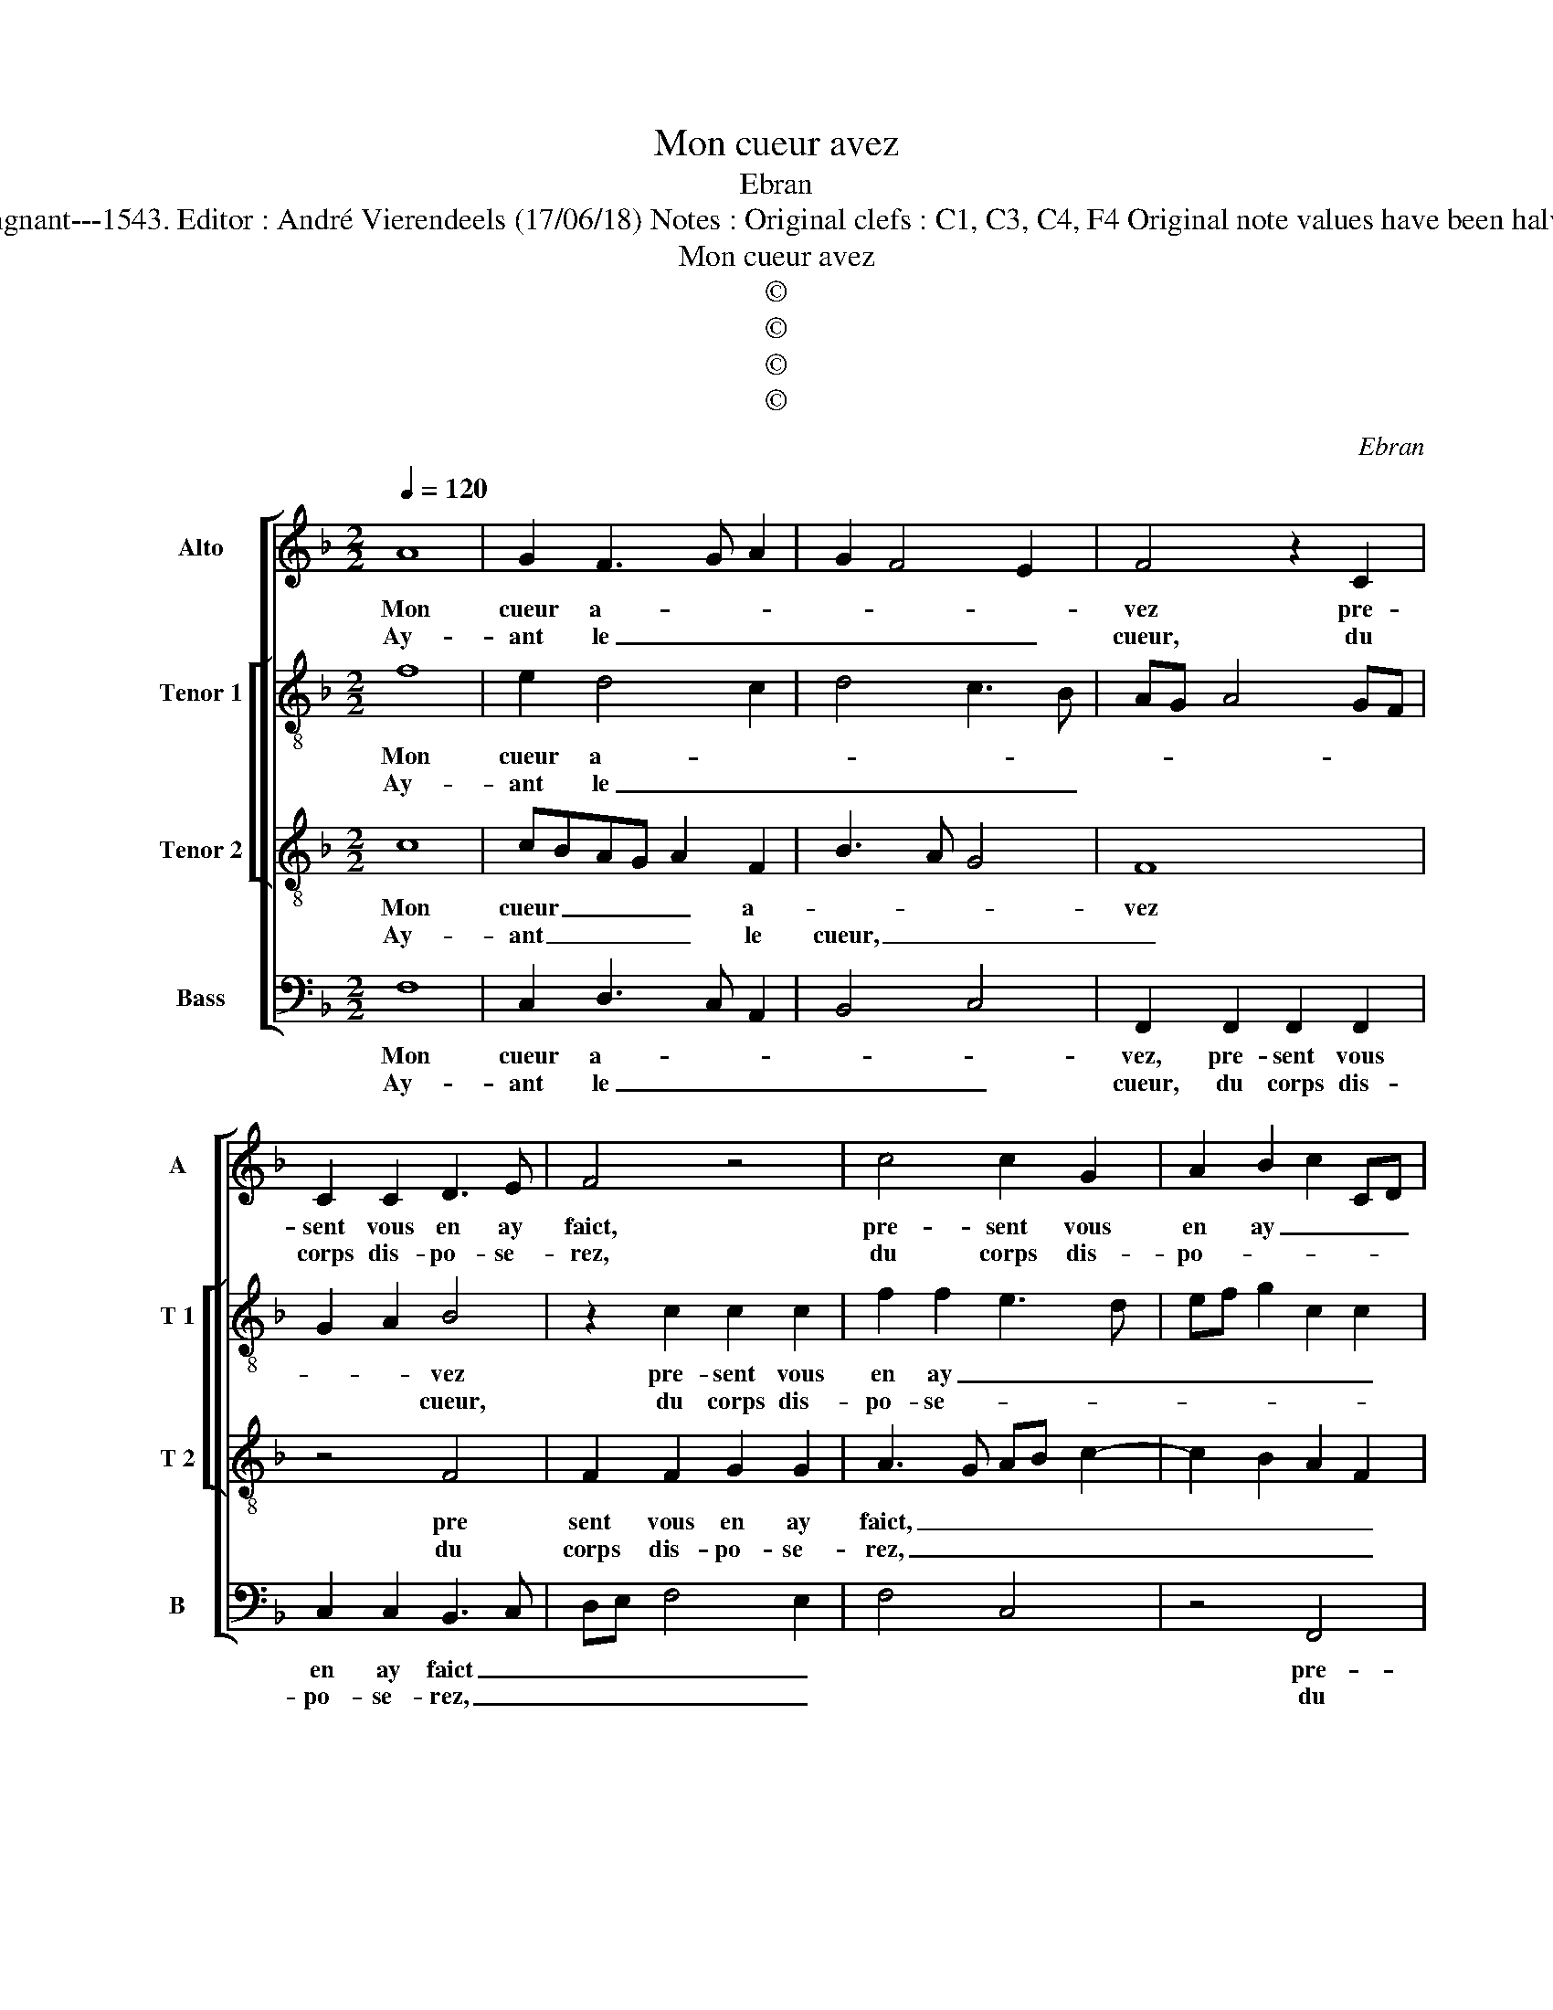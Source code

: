 X:1
T:Mon cueur avez
T:Ebran
T:Source :  Livre XII de 30 chansons nouvelles à 4 parties---Paris---P.Attaingnant---1543. Editor : André Vierendeels (17/06/18) Notes : Original clefs : C1, C3, C4, F4 Original note values have been halved Editorial accidentals above the staff Square brackets indicate ligatures
T:Mon cueur avez
T:©
T:©
T:©
T:©
C:Ebran
Z:©
%%score [ 1 [ 2 3 ] 4 ]
L:1/8
Q:1/4=120
M:2/2
K:F
V:1 treble nm="Alto" snm="A"
V:2 treble-8 nm="Tenor 1" snm="T 1"
V:3 treble-8 nm="Tenor 2" snm="T 2"
V:4 bass nm="Bass" snm="B"
V:1
 A8 | G2 F3 G A2 | G2 F4 E2 | F4 z2 C2 | C2 C2 D3 E | F4 z4 | c4 c2 G2 | A2 B2 c2 CD | %8
w: Mon|cueur a- * *||vez pre-|sent vous en ay|faict,|pre- sent vous|en ay _ _ _|
w: Ay-|ant le _ _|_ _ _|cueur, du|corps dis- po- se-|rez,|du corps dis-|po- * * * *|
 EFGE FG A2- | A2 G2 F4 | E3 D EF G2- | G2 F4 E2 |[M:2/4] F4 :|[M:2/2] z2 A4 G2 | F4 F2 D2 | %15
w: _ _ _ _ _ _ _||||faict,|ren- dez|moy donc pa-|
w: |||* * se-|rez,|||
 F3 G A2 B2 | A2 G4 F2 | G4 z2 G2 | G2 G2 A2 A2 | F2 G2 E2 F2 | G4 z2 F2 | F2 F2 E2 F2 | %22
w: reil _ _ don,|en ef- *|fect, ie|vous en pri, puis|vo- stre voeil par-|faict, puis|vo- stre voeil par-|
w: |||||||
 C2 c3 B A2- | A2 G3 F ED | C4 z4 | z2 A2 A2 A2 | G2 A2 F2 B2- | BA A4 G2 |[M:2/4] A4 |: %29
w: faict, _ _ _|_ _ _ _ _||puis vo- stre|voeil par- * *||faict|
w: |||||||
[M:2/2] z2 A4 G2- | G2 F3 G A2 | G2 F4 E2 | F4 z2 C2 | C2 C2 D3 E | F4 z4 | c4 c2 G2 | %36
w: es- tre,|_ pour- * *||ra com-|me vous le di-|rez,|com- me vous|
w: |||||||
 A2 B2 c2 CD | EFGE FG A2- | A2 G2 F4 | E3 D EF G2- | GF F4 E2 | F8 :| %42
w: le di- * * *|||||rez.|
w: ||||||
V:2
 f8 | e2 d4 c2 | d4 c3 B | AG A4 GF | G2 A2 B4 | z2 c2 c2 c2 | f2 f2 e3 d | ef g2 c2 c2 | %8
w: Mon|cueur a- *|||* * vez|pre- sent vous|en ay _ _|_ _ _ _ _|
w: Ay-|ant le _|_ _ _||* * cueur,|du corps dis-|po- se- * *||
 c2 G2 A3 B | c4 d4 | G2 G2 c2 d2 | c6 c2 |[M:2/4] A4 :|[M:2/2] z2 f4 e2 | d4 d2 B2 | %15
w: ||||faict,|ren- dez|moy donc pa-|
w: ||||rez,|||
 d2 d2 c2 f2- | fedc d4- | d4 e4 | e2 e2 f2 f2 | d2 e2 c2 z c | c2 c2 d2 B2 | A2 FG AB c2 | A4 z4 | %23
w: reil don, en ef-|* * * * fect,|_ ie|vous en pri, puis|vo- ste voeil, puis|vo- stre voeil par-|faict, _ _ _ _ _|_|
w: ||||||||
 z4 z2 c2 | c2 c2 d2 e2 | f3 e/d/ e2 f2 | e2 c2 d2 f2- | fe f2 d4- |[M:2/4] d4 |: %29
w: puis|vo- stre voeil par-|gaict, _ _ _ puis|vo- stre voeil par-|* * * faict|_|
w: ||||||
[M:2/2] z2 f4 e2- | e2 d4 c2 | d4 c3 B | AG A4 GF | G2 A2 B4 | z2 c2 c2 c2 | f2 f2 e3 d | %36
w: es- tre,|_ pour- *|||* * ra,|com- me vous|le di- * *|
w: |||||||
 ef g2 c2 c2 | c2 G2 A3 B | c4 d4 | G2 G2 c2 d2 | c6 c2 | c8 :| %42
w: * * rez, com- me|vous le di- *||rez, com- me vous|le di-|rez.|
w: ||||||
V:3
 c8 | cBAG A2 F2 | B3 A G4 | F8 | z4 F4 | F2 F2 G2 G2 | A3 G AB c2- | c2 B2 A2 F2 | GFED C2 c2 | %9
w: Mon|cueur _ _ _ _ a-||vez|pre|sent vous en ay|faict, _ _ _ _|_ _ _ _|* * * * * pre-|
w: Ay-|ant _ _ _ _ le|cueur, _ _|_|du|corps dis- po- se-|rez, _ _ _ _|_ _ _ _|* * * * * du|
 c2 G2 A2 B2 | c3 B G2 B2 | A4 G4 |[M:2/4] F4 :|[M:2/2] z2 c4 c2 | A4 B2 F2 | B2 B2 A2 d2 | %16
w: sent vous en ay|_ _ _ _||faict,|ren- dez|moy donc pa-|reil don, en ef-|
w: corps dis- po- se-|||rez,||||
 c2 B2 A4 | G8 | c4 c2 c2 | F2 B2 A2 A2 | G2 G2 B3 A | FGAB c4 | z4 z2 c2 | c2 c2 B2 c2 | %24
w: |fect,|ie vous en|pri, puis vo- stre|voeil par- * *|* * * * faict,|puis|vo- stre voeil par-|
w: ||||||||
 G3 A B2 G2 | A2 c4 F2 | c2 A2 B2 d2- | d2 c2 B4 |[M:2/4] A4 |:[M:2/2] z2 c4 c2- | cBAG A2 F2 | %31
w: faict, _ _ _|puis vo- stre|voeil par- * *||faict,|es- tre|_ _ _ _ _ _|
w: |||||||
 B3 A G4 | F8 | z4 F4 | F2 F2 G2 G2 | A3 G AB c2- | c2 B2 A2 F2 | GFED C2 c2 | c2 G2 A2 B2 | %39
w: pour- * *|ra,|com-|me vous le di-|||* * * * rez, com-|me vous le di-|
w: ||||||||
 c3 B G2 B2 | A4 G4 | F8 :| %42
w: ||rez.|
w: |||
V:4
 F,8 | C,2 D,3 C, A,,2 | B,,4 C,4 | F,,2 F,,2 F,,2 F,,2 | C,2 C,2 B,,3 C, | D,E, F,4 E,2 | %6
w: Mon|cueur a- * *||vez, pre- sent vous|en ay faict _|_ _ _ _|
w: Ay-|ant le _ _|_ _|cueur, du corps dis-|po- se- rez, _|_ _ _ _|
 F,4 C,4 | z4 F,,4 | C,2 C,2 A,,2 F,,2 | F,2 E,2 D,4 | C,2 C,2 C,2 G,,2 | A,,3 B,, C,4 | %12
w: |pre-|sent vous en ay|faict, pre- sent|vous en ay _|_ _ _|
w: |du|corps dis- po- se-|rez, du corps|dis- po- se- *||
[M:2/4]"^#" F,,4 :|[M:2/2] z2 F,4 C,2 | D,4 B,,2 B,,2 | B,,C,D,E, F,2 B,,2 | F,2 G,2 D,4 | %17
w: faict,|ren- dez|moy donc pa-|reil _ _ _ don, en|ef- * *|
w: rez,|||||
 G,,4 C,4 | C,2 C,2 F,,2 F,,2 | B,,2 G,,2 A,,2 F,,2 | C,3 B,, G,,A,,B,,C, | D,4 z2 F,2 | %22
w: fect ie|vous en pri, puis|vo- stre voeil, puis|vo- stre voeil, _ _ _|_ puis|
w: |||||
 F,2 F,2 E,2 F,2 | C,4 z2 C,2 | C,2 C,2 B,,2 C,2 | F,,G,,A,,B,, C,2 D,2 | E,2 F,2 D,2 B,,2 | %27
w: vo- stre voeil par-|faict, puis|vo- stre voeil par-|faict _ _ _ _ puis|vo- stre voeil par-|
w: |||||
 F,4 G,4 |[M:2/4] D,4 |:[M:2/2] z2 F,4 C,2- | C,2 D,3 C, A,,2 | B,,4 C,4 | F,,2 F,,2 F,,2 F,,2 | %33
w: |gaict,|es- tre|_ pour- * *||ra, com- me vous|
w: ||||||
 C,2 C,2 B,,3 C, | D,E, F,4 E,2 | F,4 C,4 | z4 F,,4 | C,2 C,2 A,,2 F,,2 | F,2 E,2 D,4 | %39
w: le di- * *||* rez,|com-|me vous le di-||
w: ||||||
 C,2 C,2 C,2 G,,2 | A,,3 B,, C,4 | F,,8 :| %42
w: rez, com- me vous|le- * di-|rez.|
w: |||

